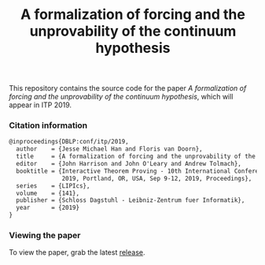 #+TITLE: A formalization of forcing and the unprovability of the continuum hypothesis

This repository contains the source code for the paper /A formalization of forcing and the unprovability of the continuum hypothesis/, which will appear in ITP 2019.

*** Citation information

#+begin_src latex
@inproceedings{DBLP:conf/itp/2019,
  author    = {Jesse Michael Han and Floris van Doorn},
  title     = {A formalization of forcing and the unprovability of the continuum hypothesis},
  editor    = {John Harrison and John O'Leary and Andrew Tolmach},
  booktitle = {Interactive Theorem Proving - 10th International Conference, {ITP}
               2019, Portland, OR, USA, Sep 9-12, 2019, Proceedings},
  series    = {LIPIcs},
  volume    = {141},
  publisher = {Schloss Dagstuhl - Leibniz-Zentrum fuer Informatik},
  year      = {2019}
}
#+end_src

*** Viewing the paper
To view the paper, grab the latest [[https://github.com/flypitch/flypitch-itp-2019/releases/][release]].


